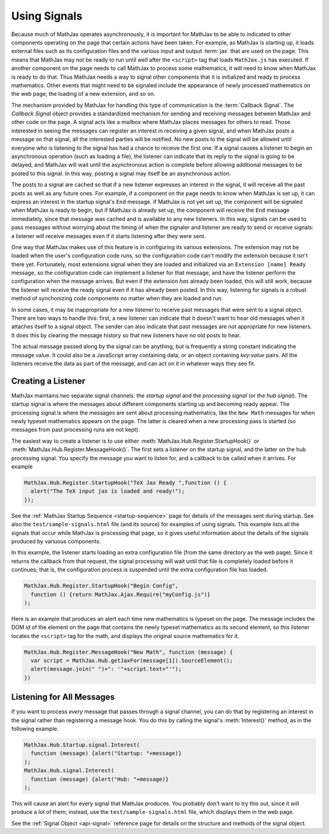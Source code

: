 .. _using-signals:

*************
Using Signals
*************

Because much of MathJax operates asynchronously, it is important for
MathJax to be able to indicated to other components operating on the
page that certain actions have been taken.  For example, as MathJax is
starting up, it loads external files such as its configuration files
and the various input and output :term:`jax` that are used on the
page.  This means that MathJax may not be ready to run until well
after the ``<script>`` tag that loads ``MathJax.js`` has executed.  If
another component on the page needs to call MathJax to process some
mathematics, it will need to know when MathJax is ready to do that.
Thus MathJax needs a way to signal other components that it is
initialized and ready to process mathematics.  Other events that might
need to be signaled include the appearance of newly processed
mathematics on the web page, the loading of a new extension, and so
on.

The mechanism provided by MathJax for handling this type of
communication is the :term:`Callback Signal`.  The `Callback Signal`
object provides a standardized mechanism for sending and receiving
messages between MathJax and other code on the page.  A signal acts
like a mailbox where MathJax places messages for others to read.
Those interested in seeing the messages can register an interest in
receiving a given signal, and when MathJax posts a message on that
signal, all the interested parties will be notified.  No new posts to
the signal will be allowed until everyone who is listening to the
signal has had a chance to receive the first one.  If a signal causes
a listener to begin an asynchronous operation (such as loading a
file), the listener can indicate that its reply to the signal is going
to be delayed, and MathJax will wait until the asynchronous action is
complete before allowing additional messages to be posted to this
signal.  In this way, posting a signal may itself be an asynchronous
action.

The posts to a signal are cached so that if a new listener expresses
an interest in the signal, it will receive all the past posts as well
as any future ones.  For example, if a component on the page needs to
know when MathJax is set up, it can express an interest in the startup
signal's ``End`` message.  If MathJax is not yet set up, the component
will be signaled when MathJax is ready to begin, but if MathJax is
already set up, the component will receive the ``End`` message
immediately, since that message was cached and is available to any new
listeners.  In this way, signals can be used to pass messages without
worrying about the timing of when the signaler and listener are ready
to send or receive signals:  a listener will receive messages even if
it starts listening after they were sent.

One way that MathJax makes use of this feature is in configuring its
various extensions.  The extension may not be loaded when the user's
configuration code runs, so the configuration code can't modify the
extension because it isn't there yet.  Fortunately, most extensions
signal when they are loaded and initialized via an ``Extension [name] Ready`` message,
so the configuration code can implement a listener for that message, and
have the listener perform the configuration when the message arrives.
But even if the extension *has* already been loaded, this will still
work, because the listener will receive the ready signal even if it
has already been posted.  In this way, listening for signals is a
robust method of synchonizing code components no matter when they are
loaded and run.

In some cases, it may be inappropriate for a new listener to receive
past messages that were sent to a signal object. There are two ways to
handle this: first, a new listener can indicate that it doesn't want
to hear old messages when it attaches itself to a signal object.  The
sender can also indicate that past messages are not appropriate for
new listeners.  It does this by clearing the message history so that
new listeners have no old posts to hear.

The actual message passed along by the signal can be anything, but is
frequently a string constant indicating the message value.  It could
also be a JavaScript array containing data, or an object containing
`key:value` pairs.  All the listeners receive the data as part of the
message, and can act on it in whatever ways they see fit.

Creating a Listener
===================

MathJax maintains two separate signal channels: the `startup signal`
and the `processing signal` (or the `hub signal`).  The startup signal
is where the messages about different components starting up and
becoming ready appear.  The processing signal is where the messages
are sent about processing mathematics, like the ``New Math`` messages
for when newly typeset mathematics appears on the page.  The latter is
cleared when a new processing pass is started (so messages from past
processing runs are not kept).

The easiest way to create a listener is to use either
:meth:`MathJax.Hub.Register.StartupHook()` or
:meth:`MathJax.Hub.Register.MessageHook()`.  The first sets a listener
on the startup signal, and the latter on the hub processing signal.
You specify the message you want to listen for, and a callback to be
called when it arrives.  For example

.. code-block:: javascript

    MathJax.Hub.Register.StartupHook("TeX Jax Ready ",function () {
      alert("The TeX input jax is loaded and ready!");
    });

See the :ref:`MathJax Startup Sequence <startup-sequence>` page for
details of the messages sent during startup.  See also the
``test/sample-signals.html`` file (and its source) for examples of
using signals.  This example lists all the signals that occur while
MathJax is processing that page, so it gives useful information about
the details of the signals produced by variuous components.

In this example, the listener starts loading an extra configuration
file (from the same directory as the web page).  Since it returns
the callback from that request, the signal processing will wait until
that file is completely loaded before it continues; that is, the
configuration process is suspended until the extra configuration file
has loaded.

.. code-block:: javascript

    MathJax.Hub.Register.StartupHook("Begin Config",
      function () {return MathJax.Ajax.Require("myConfig.js")}
    );

Here is an example that produces an alert each time new mathematics
is typeset on the page.  The message includes the DOM `id` of the
element on the page that contains the newly typeset mathematics as its
second element, so this listener locates the ``<script>`` tag
for the math, and displays the original source mathematics for it.

.. code-block:: javascript

    MathJax.Hub.Register.MessageHook("New Math", function (message) {
      var script = MathJax.Hub.getJaxFor(message[1]).SourceElement();
      alert(message.join(" ")+": '"+script.text+"'");
    })


Listening for All Messages
==========================

If you want to process *every* message that passes through a signal
channel, you can do that by registering an interest in the signal
rather than registering a message hook.  You do this by calling the
signal's :meth:`Interest()` method, as in the following example.

.. code-block:: javascript

    MathJax.Hub.Startup.signal.Interest(
      function (message) {alert("Startup: "+message)}
    );
    MathJax.Hub.signal.Interest(
      function (message) {alert("Hub: "+message)}
    );

This will cause an alert for every signal that MathJax produces.  You
probably don't want to try this out, since it will produce a *lot* of
them; instead, use the ``test/sample-signals.html`` file, which
displays them in the web page.

See the :ref:`Signal Object <api-signal>` reference page for details on the
structure and methods of the signal object.
